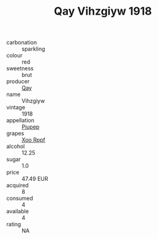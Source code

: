 :PROPERTIES:
:ID:                     bf71be51-a3ac-45a1-8e17-ac764285935b
:END:
#+TITLE: Qay Vihzgiyw 1918

- carbonation :: sparkling
- colour :: red
- sweetness :: brut
- producer :: [[id:c8fd643f-17cf-4963-8cdb-3997b5b1f19c][Qay]]
- name :: Vihzgiyw
- vintage :: 1918
- appellation :: [[id:7fc7af1a-b0f4-4929-abe8-e13faf5afc1d][Piupep]]
- grapes :: [[id:4b330cbb-3bc3-4520-af0a-aaa1a7619fa3][Xoo Rppf]]
- alcohol :: 12.25
- sugar :: 1.0
- price :: 47.49 EUR
- acquired :: 8
- consumed :: 4
- available :: 4
- rating :: NA


